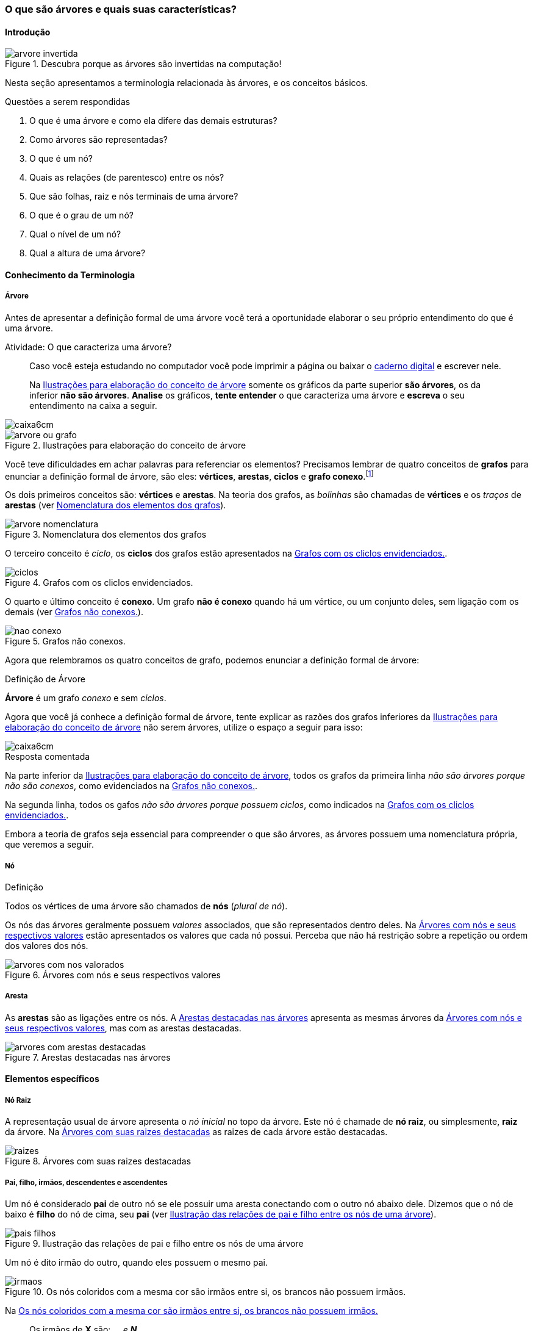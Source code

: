 === O que são árvores e quais suas características?

////
1. *Entender* o que é uma árvore e suas características básicas e
*lembrar* dos termos técnicos em inglês, *reconhecendo* e
*descrevendo* características de árvores apresentadas e *reproduzindo*
os termos em inglês apresentados. (Efetivo/factual)
////

////
.Elementos de organização prévia

- Papel, lápis e borracha
- caderno-arvore.asciidoc
- Internet, busca por "graphviz online". 
Ex: http://sandbox.kidstrythisathome.com/erdos/
http://www.webgraphviz.com/
http://ashitani.jp/gv/

////

==== Introdução

.Descubra porque as árvores são invertidas na computação!
image::images/arvores/arvore-invertida.pdf[scaledwidth="60%"]

Nesta seção apresentamos a terminologia relacionada às árvores, e 
os conceitos básicos. 

.Questões a serem respondidas
****
. O que é uma árvore e como ela difere das demais estruturas?
. Como árvores são representadas?
. O que é um nó? 
. Quais as relações (de parentesco) entre os nós?
. Que são folhas, raiz e nós terminais de uma árvore?
. O que é o grau de um nó?
. Qual o nível de um nó?
. Qual a altura de uma árvore?
****

==== Conhecimento da Terminologia

===== Árvore

Antes de apresentar a definição formal de uma árvore você terá
a oportunidade elaborar o seu próprio entendimento do que é uma árvore.

.Atividade: O que caracteriza uma árvore? 
____ 

Caso você esteja estudando no computador você pode imprimir a página ou baixar o
https://github.com/edusantana/mergulhando-de-cabeca-na-ead/blob/master/livro/caderno-arvore.asciidoc[caderno digital]  
e escrever nele. 

Na <<fig_construindo_conceito_arvore>> somente os gráficos da parte
superior *são árvores*, os da inferior *não são árvores*. *Analise* os
gráficos, *tente entender* o que caracteriza uma árvore e *escreva* o
seu entendimento na caixa  a seguir.

////
Adicionar um ditado popular motivacional, como:
Minha avó dizia, quem belisca não petisca.
////

____

image::images/caixa6cm.pdf[]

.Ilustrações para elaboração do conceito de árvore
[[fig_construindo_conceito_arvore]]
image::images/arvores/arvore-ou-grafo.pdf[scaledwidth="80%"]

<<<

////
****
Eu pedi para minha filha fazer este teste e ela escreveu o seguinte:

[quote]
Para ser uma árvore o gráfico não pode ser divido, todas as bolinhas
precisam ter um tracinho nelas. Se tiver uma bolinha se ligando com outra
mais de uma vez, então também não é árvore. E se tiver uma área
fechada, então também não é uma árvore.

Você chegou a uma solução parecida?
****
////

Você teve dificuldades em achar palavras para referenciar os
elementos?  Precisamos lembrar de quatro conceitos de *((grafos))* para
enunciar a definição formal de árvore, são eles: *vértices*,
*arestas*, *ciclos* e *grafo conexo*.footnote:[Caso você não se lembra
destes conceitos, você poderá inferi-los.]  

Os dois primeiros conceitos são: *vértices* e *arestas*.
Na teoria dos grafos, as _bolinhas_ são chamadas de *vértices* e os
_traços_ de *((arestas))* (ver <<fig_arvore_nomenclatura>>).

[[fig_arvore_nomenclatura]]
.Nomenclatura dos elementos dos grafos
image::images/arvores/arvore-nomenclatura.pdf[scaledwidth="30%"]

O terceiro conceito é _ciclo_, os *ciclos* dos grafos estão 
apresentados na <<fig_ciclos>>. 

[[fig_ciclos]]
.Grafos com os cliclos envidenciados.
image::images/arvores/ciclos.pdf[]

O quarto e último conceito é *conexo*. Um grafo *não é conexo* quando
há um vértice, ou um conjunto deles, sem ligação com os demais (ver
<<fig_nao_conexo>>).

[[fig_nao_conexo]]
.Grafos não conexos.
image::images/arvores/nao-conexo.pdf[]

Agora que relembramos os quatro conceitos de grafo, podemos enunciar
a definição formal de árvore:

.Definição de Árvore
****
*((Árvore))* é um ((grafo)) _conexo_ e sem _ciclos_.

****

Agora que você já conhece a definição formal de árvore, tente explicar
as razões dos grafos inferiores da <<fig_construindo_conceito_arvore>>
não serem árvores, utilize o espaço a seguir para isso:

image::images/caixa6cm.pdf[]

<<<

.Resposta comentada
****
Na parte inferior da <<fig_construindo_conceito_arvore>>, todos os
grafos da primeira linha _não são árvores porque não são conexos_, como
evidenciados na <<fig_nao_conexo>>.

Na segunda linha, todos os gafos _não são árvores porque possuem ciclos_,
como indicados na <<fig_ciclos>>.

****

Embora a teoria de grafos seja essencial para compreender o que são
árvores, as árvores possuem uma nomenclatura própria, que veremos
a seguir.

===== Nó

.Definição
****
Todos os vértices de uma árvore são chamados de *nós* (_plural de nó_). 
****

Os nós das árvores geralmente possuem _valores_ associados, que são
representados dentro deles. Na <<fig_arvores_com_nos_valorados>> estão
apresentados os valores que cada nó possui. Perceba que não há
restrição sobre a repetição ou ordem dos valores dos nós.

.Árvores com nós e seus respectivos valores
[[fig_arvores_com_nos_valorados]]
image::images/arvores/arvores_com_nos_valorados.pdf[]

===== Aresta

As **((arestas))** são as ligações entre os nós. A
<<fig_arvores_com_arestas_destacadas>> apresenta as mesmas árvores da
<<fig_arvores_com_nos_valorados>>, mas com as arestas destacadas.

.Arestas destacadas nas árvores
[[fig_arvores_com_arestas_destacadas]]
image::images/arvores/arvores_com_arestas_destacadas.pdf[]


==== Elementos específicos

===== Nó Raiz

(((Árvore, raiz)))

A representação usual de árvore apresenta o _nó inicial_ no topo da
árvore. Este nó é chamade de *nó raiz*, ou simplesmente, *raiz* da
árvore.  Na <<fig_raizes>> as raizes de cada árvore estão destacadas.

.Árvores com suas raizes destacadas
[[fig_raizes]]
image::images/arvores/raizes.pdf[scaledwidth="90%"]

===== Pai, filho, irmãos, descendentes e ascendentes

(((Nó, pai))) (((Nó, filho)))

Um nó é considerado *pai* de outro nó se ele possuir uma aresta
conectando com o outro nó abaixo dele. Dizemos que o nó de baixo é
*filho* do nó de cima, seu *pai* (ver <<fig_pais_filhos>>). 

////
O nó raiz
e as folhas são casos especiais, a raiz é o único nó que não possui
pai, e as folhas não possuem filhos.
////

[[fig_pais_filhos]]
.Ilustração das relações de pai e filho entre os nós de uma árvore
image::images/arvores/pais_filhos.pdf[]

Um nó é dito irmão do outro, quando eles possuem o mesmo pai. 

[[fig_irmaos]]
.Os nós coloridos com a mesma cor são irmãos entre si, os brancos não possuem irmãos.
image::images/arvores/irmaos.pdf[scaledwidth="40%"]

Na <<fig_irmaos>>::

Os irmãos de *X* são: `____`, `____` e *N*. +
O único irmão de *P* é `____`. +
Os nós que não possuem irmãos são `____`, `____` e *H*.


(((Nó, descendentes))) (((Nó, ascendentes)))

Os *descendentes* de um nó são todos os seus filhos, e os filhos deles
até as folhas. Os *ascendentes* são o seu pai, o pai do seu pai, até
chegar na raiz da árvore.

image::images/arvores/descendentes_ascendentes.pdf[scaledwidth="50%"]

===== Folhas ou nós terminais

(((Folha))) (((Nó,terminal)))

Numa árvore, todos os nós que não possuem filhos são chamados  de *nós
terminais* ou *folhas*, os demais nós são os *nós internos* (ver na 
<<fig_folhas_nos_terminais>>).

[[fig_folhas_nos_terminais]]
.As folhas são os nós terminais -- todos os nós que não possuem filhos.
image::images/arvores/fig_folhas_nos_terminais.pdf[scaledwidth="65%"]

Os nomes *folhas* e *raiz* provém da visualização de uma árvore invertida,
com a raiz em cima e as folhas em baixo, como indicado na <<fig_folhas_raiz>>.

[[fig_folhas_raiz]]
.Numa árvore o nó de cima é a raiz e nós de baixo são as folhas, ou nós terminais.
image::images/arvores/fig_folhas_raiz.pdf[scaledwidth="50%"]

==== Conhecimento de detalhes

===== Nível de um nó

(((Nó, Nível)))

O *nível* de um nó pode ser entendido como o seu nível de profundidade
na árvore (ver <<fig_niveis_nos>>). O primeiro nó, a raiz, pertence ao
nível 0, os seus filhos pertencem ao nível 1, os filhos de seus filhos
ao nível 2 e assim por adiante, até às folhas. Na <<fig_niveis_nos>>,
o nó em destaque pertence ao nível 3.

[[fig_niveis_nos]]
.Demonstração dos níveis de uma árvore, o nó em destaque pertence ao nível 3.
image::images/arvores/niveis_nos.pdf[scaledwidth="50%"]


===== Grau de um nó

(((Nó, Grau)))

O *grau* de um nó corresponde a quantidade de filhos que ele possui.

Por exemplo, na <<fig_grau_no>> temos dois nós de grau 2, o nó A tem
grau 4, o nó B tem grau 3 e o restante tem grau 1.

[[fig_grau_no]]
.Árvore indicando os graus dos nós: R=2, B=3 e A=4.
image::images/arvores/grau_no.pdf[scaledwidth="40%"]

===== Grau de uma árvore

(((Árvore, Grau)))

O *grau de uma árvore* equivale ao maior grau de todos os seus nós.
Por exemplo, o grau da árvore na <<fig_grau_no>> é *4* e da árvore da
<<fig_niveis_nos>> é *2*.

===== Caminho da raiz até um nó

O *caminho* de um nó corresponde ao sub-grafo formado a partir da
raiz até chegar ao nó.

Na <<fig_caminho>> temos árvores com um nó destacado, e o caminho das
raizes até estes nós. O caminho até um nó também pode ser descrito
informando todos os nós percorridos pelo caminho, na última árvore
ele poderia ser descrito apenas por *ABCD*.


[[fig_caminho]]
.Caminhos dos nós destacadas.
image::images/arvores/caminho.pdf[]


===== Altura

(((Árvore, Altura)))

A *altura* (tamanho ou profundidade) de uma árvore corresponde ao maior nível
dos seus nós mais 1.

Na <<fig_arvore_tamanho>>, da esquerda para direita, as alturas das
árvores são respectivamente: 3, 3, 4 e 2.

[[fig_arvore_tamanho]]
.Árvores com suas indicações de altura
image::images/arvores/altura_arvore.pdf[]

==== Inglês técnico

A tabela a seguir apresenta os termos técnicos em inglês relacionado
aos assuntos apresentados nesta seção.

[cols="^1,^1e",frame="topbot",options="header", width="70%"]
|====
| Termo em português | Termo em inglês
| Estrutura de dados | Data structure
| Grafo | Graph
| Árvore | Tree
| Nó | Node
| Valor | Value
| Aresta | Edge
| Raiz | Root
| Primeiro, Segundo, Terceiro | First, Second, Third
| Último | Last
| Pai | Parent
| Filho | Child (plural: children)
| Irmão | Sibling
| Descendente | Descendant
| Ascendente | Ascendant
| Folha | Leaf (plural: leaves)
| Nó terminal | Terminal node
| Nó interno | Internal node
| Nível | Level
| Grau  | Degree
| Caminho | Path
| Altura  | Height 
| Profundidade | Depth
|====

TIP: Você pode utilizar estes termos em buscas no google, por exemplo,
para pesquisar sobre nós internos em árvores acesse: https://www.google.com/search?q=tree+internal+node.

